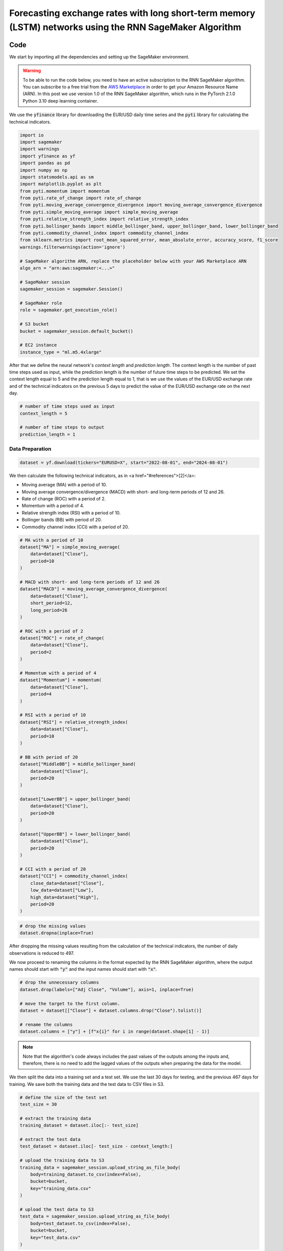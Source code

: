 .. meta::
   :thumbnail: https://fg-research.com/_static/thumbnail.png
   :description: Forecasting Stock Returns with Liquid Neural Networks
   :keywords: Amazon SageMaker, Time Series, Recurrent Neural Networks, Forecasting, Forex Market

############################################################################################################
Forecasting exchange rates with long short-term memory (LSTM) networks using the RNN SageMaker Algorithm
############################################################################################################

.. raw:: html

    <p>
    Forecasting exchange rates is a critical task for traders, investors, and financial institutions.
    Even though different machine learning models have been studied for this purpose, Long Short-Term Memory
    (LSTM) <a href="#references">[1]</a> networks have become the most widely adopted <a href="#references">[2]</a>.
    </p>

    <p>
    The LSTM network is a type of recurrent neural network (RNN) designed to process and predict sequences of data.
    Unlike traditional RNNs, which can struggle with long-term dependencies due to issues like vanishing gradients,
    LSTMs can retain information over longer time intervals.
    </p>

    <p>
    In this post, we will use our Amazon SageMaker implementation of LSTM networks for
    probabilistic time series forecasting, the <a href="https://fg-research.com/algorithms/time-series-forecasting/index.html#rnn-sagemaker-algorithm" target="_blank"> RNN SageMaker algorithm</a>,
    for generating one-day-ahead forecasts of the EUR/USD exchange rate using as input a
    number of technical indicators, similar to <a href="#references">[2]</a>.
    </p>

    <p>
    We will use the daily EUR/USD exchange rate from the 1<sup>st</sup> of August 2022 to
    the 31<sup>st</sup> of July 2024, which we will download from
    <a href="https://finance.yahoo.com" target="_blank">Yahoo! Finance</a>.
    We will train the model on the data up to the 18<sup>th</sup> of June 2024,
    and use the trained model to predict the subsequent data up to the 31<sup>st</sup> of July 2024.
    We will find that the model achieves a mean absolute error of 0.0012 and
    a mean directional accuracy of 83.33% over the considered time period.
    </p>

******************************************
Code
******************************************

We start by importing all the dependencies and setting up the SageMaker environment.

.. warning::

   To be able to run the code below, you need to have an active subscription to the
   RNN SageMaker algorithm. You can subscribe to a free trial from the
   `AWS Marketplace <https://aws.amazon.com/marketplace/pp/prodview-p5cr7ncmdcziw>`__
   in order to get your Amazon Resource Name (ARN).
   In this post we use version 1.0 of the RNN SageMaker algorithm, which runs in the
   PyTorch 2.1.0 Python 3.10 deep learning container.

We use the :code:`yfinance` library for downloading the EUR/USD daily time series and
the :code:`pyti` library for calculating the technical indicators.

.. code:: python

    import io
    import sagemaker
    import warnings
    import yfinance as yf
    import pandas as pd
    import numpy as np
    import statsmodels.api as sm
    import matplotlib.pyplot as plt
    from pyti.momentum import momentum
    from pyti.rate_of_change import rate_of_change
    from pyti.moving_average_convergence_divergence import moving_average_convergence_divergence
    from pyti.simple_moving_average import simple_moving_average
    from pyti.relative_strength_index import relative_strength_index
    from pyti.bollinger_bands import middle_bollinger_band, upper_bollinger_band, lower_bollinger_band
    from pyti.commodity_channel_index import commodity_channel_index
    from sklearn.metrics import root_mean_squared_error, mean_absolute_error, accuracy_score, f1_score
    warnings.filterwarnings(action='ignore')

    # SageMaker algorithm ARN, replace the placeholder below with your AWS Marketplace ARN
    algo_arn = "arn:aws:sagemaker:<...>"

    # SageMaker session
    sagemaker_session = sagemaker.Session()

    # SageMaker role
    role = sagemaker.get_execution_role()

    # S3 bucket
    bucket = sagemaker_session.default_bucket()

    # EC2 instance
    instance_type = "ml.m5.4xlarge"

After that we define the neural network's *context length* and *prediction length*.
The context length is the number of past time steps used as input,
while the prediction length is the number of future time steps to be predicted.
We set the context length equal to 5 and the prediction length equal to 1, that is
we use the values of the EUR/USD exchange rate and of the technical indicators on
the previous 5 days to predict the value of the EUR/USD exchange rate on the next day.

.. code:: python


    # number of time steps used as input
    context_length = 5

    # number of time steps to output
    prediction_length = 1

==========================================
Data Preparation
==========================================

.. raw:: html

    <p>
    Next, we download the EUR/USD time series from the 1<sup>st</sup> of August 2022 to
    the 31<sup>st</sup> of July 2024 using the <a href="https://github.com/ranaroussi/yfinance" target="_blank">Yahoo! Finance Python API</a>.
    The dataset contains 522 daily observations.
    </p>

.. code:: python

    dataset = yf.download(tickers="EURUSD=X", start="2022-08-01", end="2024-08-01")

We then calculate the following technical indicators, as in <a href="#references">[2]</a>:

* Moving average (MA) with a period of 10.

* Moving average convergence/divergence (MACD) with short- and long-term periods of 12 and 26.

* Rate of change (ROC) with a period of 2.

* Momentum with a period of 4.

* Relative strength index (RSI) with a period of 10.

* Bollinger bands (BB) with period of 20.

* Commodity channel index (CCI) with a period of 20.

.. code:: python

    # MA with a period of 10
    dataset["MA"] = simple_moving_average(
        data=dataset["Close"],
        period=10
    )

    # MACD with short- and long-term periods of 12 and 26
    dataset["MACD"] = moving_average_convergence_divergence(
        data=dataset["Close"],
        short_period=12,
        long_period=26
    )

    # ROC with a period of 2
    dataset["ROC"] = rate_of_change(
        data=dataset["Close"],
        period=2
    )

    # Momentum with a period of 4
    dataset["Momentum"] = momentum(
        data=dataset["Close"],
        period=4
    )

    # RSI with a period of 10
    dataset["RSI"] = relative_strength_index(
        data=dataset["Close"],
        period=10
    )

    # BB with period of 20
    dataset["MiddleBB"] = middle_bollinger_band(
        data=dataset["Close"],
        period=20
    )

    dataset["LowerBB"] = upper_bollinger_band(
        data=dataset["Close"],
        period=20
    )

    dataset["UpperBB"] = lower_bollinger_band(
        data=dataset["Close"],
        period=20
    )

    # CCI with a period of 20
    dataset["CCI"] = commodity_channel_index(
        close_data=dataset["Close"],
        low_data=dataset["Low"],
        high_data=dataset["High"],
        period=20
    )

.. code:: python

    # drop the missing values
    dataset.dropna(inplace=True)

After dropping the missing values resulting from the calculation of the technical indicators,
the number of daily observations is reduced to 497.

.. raw:: html

    <img
        id="rnn-fx-forecasting-time-series"
        class="blog-post-image"
        alt="EUR/USD daily exchange rate with technical indicators from 2022-09-05 to 2024-07-31"
        src=https://fg-research-blog.s3.eu-west-1.amazonaws.com/rnn-fx-forecasting/time_series_light.png
    />

    <p class="blog-post-image-caption">EUR/USD daily exchange rate with technical indicators from 2022-09-05 to 2024-07-31.</p>

We now proceed to renaming the columns in the format expected by the RNN SageMaker algorithm,
where the output names should start with :code:`"y"` and the input names should start with :code:`"x"`.

.. code:: python

    # drop the unnecessary columns
    dataset.drop(labels=["Adj Close", "Volume"], axis=1, inplace=True)

    # move the target to the first column.
    dataset = dataset[["Close"] + dataset.columns.drop("Close").tolist()]

    # rename the columns
    dataset.columns = ["y"] + [f"x{i}" for i in range(dataset.shape[1] - 1)]

.. note::

    Note that the algorithm's code always includes the past values of the outputs
    among the inputs and, therefore, there is no need to add the lagged values of
    the outputs when preparing the data for the model.

We then split the data into a training set and a test set.
We use the last 30 days for testing, and the previous 467 days for training.
We save both the training data and the test data to CSV files in S3.

.. code:: python

    # define the size of the test set
    test_size = 30

    # extract the training data
    training_dataset = dataset.iloc[:- test_size]

    # extract the test data
    test_dataset = dataset.iloc[- test_size - context_length:]

    # upload the training data to S3
    training_data = sagemaker_session.upload_string_as_file_body(
        body=training_dataset.to_csv(index=False),
        bucket=bucket,
        key="training_data.csv"
    )

    # upload the test data to S3
    test_data = sagemaker_session.upload_string_as_file_body(
        body=test_dataset.to_csv(index=False),
        bucket=bucket,
        key="test_data.csv"
    )

.. note::

    Note that the data is scaled internally by the algorithm, there is no need to scale the data beforehand.

==========================================
Training
==========================================
We can now train the model using the data in S3.
We use two LSTM layers with respectively 100 and 50 hidden units and apply a LeCun's hyperbolic tangent activation after each layer.
We train the model for 200 epochs with a batch size of 16 and a learning rate of 0.001, where the learning rate is decayed exponentially at a rate of 0.99.

.. code:: python

    # create the estimator
    estimator = sagemaker.algorithm.AlgorithmEstimator(
        algorithm_arn=algo_arn,
        role=role,
        instance_count=1,
        instance_type=instance_type,
        input_mode="File",
        sagemaker_session=sagemaker_session,
        hyperparameters={
            "context-length": context_length,
            "prediction-length": prediction_length,
            "sequence-stride": 1,
            "cell-type": "lstm",
            "hidden-size-1": 100,
            "hidden-size-2": 50,
            "hidden-size-3": 0,
            "activation": "lecun",
            "dropout": 0,
            "batch-size": 16,
            "lr": 0.001,
            "lr-decay": 0.99,
            "epochs": 200,
        }
    )

    # run the training job
    estimator.fit({"training": training_data})

==========================================
Inference
==========================================
After the training job has been completed, we run a batch transform job on the test data in S3.
The results are saved to a CSV file in S3 with the same name as the input CSV file but with the :code:`".out"` file extension.

.. code:: python

    # create the transformer
    transformer = estimator.transformer(
        instance_count=1,
        instance_type=instance_type,
    )

    # run the transform job
    transformer.transform(
        data=test_data,
        content_type="text/csv",
    )

After the batch transform job has been completed, we can load the results from S3.
For the purpose of evaluating the model's directional accuracy, we calculate the
1-day predicted returns, that is the 1-day percentage changes predicted by the model.

.. code:: python

    # get the forecasts from S3
    predictions = sagemaker_session.read_s3_file(
        bucket=bucket,
        key_prefix=f"{transformer.latest_transform_job.name}/test_data.csv.out"
    )

    # cast the forecasts to data frame
    predictions = pd.read_csv(io.StringIO(predictions), dtype=float)

    # drop the out-of-sample forecast
    predictions = predictions.iloc[:-1]

    # add the dates
    predictions.index = test_dataset.index

    # add the actual values
    predictions["y"] = test_dataset["y"]

    # add the actual and predicted percentage changes
    predictions["r"] = predictions["y"] / predictions["y"].shift(periods=1) - 1
    predictions["r_mean"] = predictions["y_mean"] / predictions["y"].shift(periods=1) - 1

    # drop the missing values
    predictions.dropna(inplace=True)

.. raw:: html

    <img
        id="rnn-fx-forecasting-predictions"
        class="blog-post-image"
        alt="Actual and predicted EUR/USD daily exchange rate over the test set (from 2024-06-19 to 2024-07-31)."
        src=https://fg-research-blog.s3.eu-west-1.amazonaws.com/rnn-fx-forecasting/predictions_light.png
    />

    <p class="blog-post-image-caption">Actual and predicted EUR/USD daily exchange rate over the test set (from 2024-06-19 to 2024-07-31).</p>


.. raw:: html

    <img
        id="rnn-fx-forecasting-returns"
        class="blog-post-image"
        alt="Actual and predicted EUR/USD daily percentage changes over the test set (from 2024-06-19 to 2024-07-31)."
        src=https://fg-research-blog.s3.eu-west-1.amazonaws.com/rnn-fx-forecasting/returns_light.png
    />

    <p class="blog-post-image-caption">Actual and predicted EUR/USD daily percentage changes over the test set (from 2024-06-19 to 2024-07-31).</p>

==========================================
Evaluation
==========================================
We evaluate the test set predictions using the following metrics:

* The root mean squared error (*RMSE*) of the predicted values.

* The mean absolute error (*MAE*) of the predicted values.

* The *accuracy* of the predicted signs of the returns.

* The *F1* score of the predicted signs of the returns.

.. raw:: html

    <img
        id="rnn-fx-forecasting-metrics"
        class="blog-post-image"
        alt="Performance metrics of predicted EUR/USD daily exchange rate over the test set (from 2024-06-19 to 2024-07-31)"
        src=https://fg-research-blog.s3.eu-west-1.amazonaws.com/rnn-fx-forecasting/metrics_light.png
    />

    <p class="blog-post-image-caption">Performance metrics of predicted EUR/USD daily exchange rate over the test set (from 2024-06-19 to 2024-07-31).</p>

We find that the model achieves a mean absolute error of 0.0012 and a mean directional accuracy of 83.33% on the test set.

We can now delete the model.

.. code:: python

    # delete the model
    transformer.delete_model()

.. tip::

    You can download the
    `notebook <https://github.com/fg-research/rnn-sagemaker/blob/master/examples/EURUSD.ipynb>`__
    with the full code from our
    `GitHub <https://github.com/fg-research/rnn-sagemaker>`__
    repository.

******************************************
References
******************************************

[1] Ayitey Junior, M., Appiahene, P., Appiah, O., & Bombie, C. N. (2023).
Forex market forecasting using machine learning: Systematic Literature Review and meta-analysis. *Journal of Big Data*, 10(1), 9.
`doi: 10.1186/s40537-022-00676-2 <https://doi.org/10.1186/s40537-022-00676-2>`__.

[2] Hochreiter, S., & Schmidhuber, J. (1997). Long short-term memory. *Neural computation*, 9(8), pp. 1735-1780.
`doi: 10.1162/neco.1997.9.8.1735 <https://doi.org/10.1162/neco.1997.9.8.1735>`__.



Cho, K., Van Merriënboer, B., Gulcehre, C., Bahdanau, D., Bougares, F., Schwenk, H., & Bengio, Y. (2014).
Learning phrase representations using RNN encoder-decoder for statistical machine translation. *arXiv preprint*.
`doi: 10.48550/arXiv.1406.1078 <https://doi.org/10.48550/arXiv.1406.1078>`__.

Chung, J., Gulcehre, C., Cho, K., & Bengio, Y. (2014). Empirical evaluation of gated recurrent neural networks on sequence modeling.
*arXiv preprint*. `doi: 10.48550/arXiv.1412.3555 <https://doi.org/10.48550/arXiv.1412.3555>`__

Yıldırım, D. C., Toroslu, I. H., & Fiore, U. (2021). Forecasting directional movement of Forex data using LSTM with technical and macroeconomic indicators.
*Financial Innovation*, 7, pp. 1-36. `doi: 10.1186/s40854-020-00220-2 <https://doi.org/10.1186/s40854-020-00220-2>`__.

LeCun, Y., Bottou, L., Orr, G. B., & Müller, K. R. (2002). Efficient backprop. In *Neural networks: Tricks of the trade.*, pp. 9-50, Springer.
`doi: 10.1007/3-540-49430-8_2 <https://doi.org/10.1007/3-540-49430-8_2>`__.
